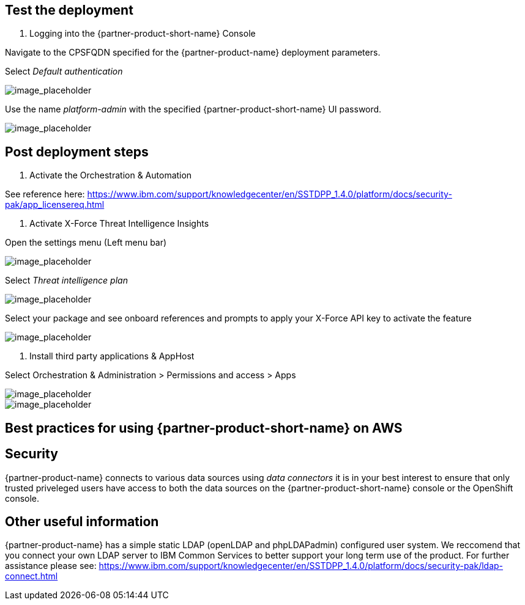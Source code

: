 // Add steps as necessary for accessing the software, post-configuration, and testing. Don’t include full usage instructions for your software, but add links to your product documentation for that information.
//Should any sections not be applicable, remove them

== Test the deployment
// If steps are required to test the deployment, add them here. If not, remove the heading

1. Logging into the {partner-product-short-name} Console
  
Navigate to the CPSFQDN specified for the {partner-product-name} deployment parameters.

Select _Default authentication_

image::../images/1.png[image_placeholder]
  
Use the name _platform-admin_ with the specified {partner-product-short-name} UI password.
  
image::../images/2.png[image_placeholder]

== Post deployment steps
// If Post-deployment steps are required, add them here. If not, remove the heading

1. Activate the Orchestration & Automation

See reference here: https://www.ibm.com/support/knowledgecenter/en/SSTDPP_1.4.0/platform/docs/security-pak/app_licensereq.html

2. Activate X-Force Threat Intelligence Insights

Open the settings menu (Left menu bar)
  
image::../images/3.png[image_placeholder]

Select _Threat intelligence plan_

image::../images/4.png[image_placeholder]

Select your package and see onboard references and prompts to apply your X-Force API key to activate the feature
  
image::../images/5.png[image_placeholder]

3. Install third party applications & AppHost

Select Orchestration & Administration > Permissions and access > Apps
  
image::../images/6.png[image_placeholder]
  
image::../images/7.png[image_placeholder]

== Best practices for using {partner-product-short-name} on AWS
// Provide post-deployment best practices for using the technology on AWS, including considerations such as migrating data, backups, ensuring high performance, high availability, etc. Link to software documentation for detailed information.

== Security
// Provide post-deployment best practices for using the technology on AWS, including considerations such as migrating data, backups, ensuring high performance, high availability, etc. Link to software documentation for detailed information.

{partner-product-name} connects to various data sources using _data connectors_ it is in your best interest to ensure that only trusted priveleged users have access to both the data sources on the {partner-product-short-name} console or the OpenShift console.

== Other useful information
//Provide any other information of interest to users, especially focusing on areas where AWS or cloud usage differs from on-premises usage.

{partner-product-name} has a simple static LDAP (openLDAP and phpLDAPadmin) configured user system. We reccomend that you connect your own LDAP server to IBM Common Services to better support your long term use of the product. For further assistance please see: https://www.ibm.com/support/knowledgecenter/en/SSTDPP_1.4.0/platform/docs/security-pak/ldap-connect.html

